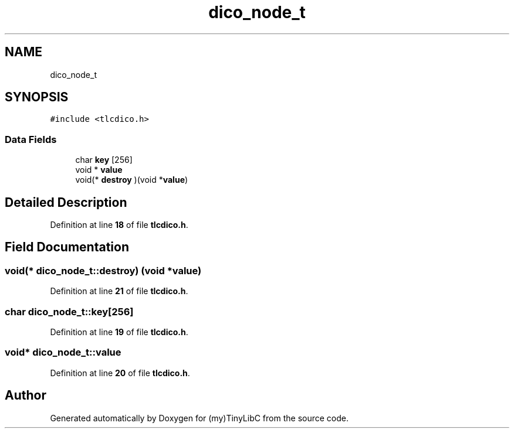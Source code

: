 .TH "dico_node_t" 3Version 0.0.1" "(my)TinyLibC" \" -*- nroff -*-
.ad l
.nh
.SH NAME
dico_node_t
.SH SYNOPSIS
.br
.PP
.PP
\fC#include <tlcdico\&.h>\fP
.SS "Data Fields"

.in +1c
.ti -1c
.RI "char \fBkey\fP [256]"
.br
.ti -1c
.RI "void * \fBvalue\fP"
.br
.ti -1c
.RI "void(* \fBdestroy\fP )(void *\fBvalue\fP)"
.br
.in -1c
.SH "Detailed Description"
.PP 
Definition at line \fB18\fP of file \fBtlcdico\&.h\fP\&.
.SH "Field Documentation"
.PP 
.SS "void(* dico_node_t::destroy) (void *\fBvalue\fP)"

.PP
Definition at line \fB21\fP of file \fBtlcdico\&.h\fP\&.
.SS "char dico_node_t::key[256]"

.PP
Definition at line \fB19\fP of file \fBtlcdico\&.h\fP\&.
.SS "void* dico_node_t::value"

.PP
Definition at line \fB20\fP of file \fBtlcdico\&.h\fP\&.

.SH "Author"
.PP 
Generated automatically by Doxygen for (my)TinyLibC from the source code\&.
